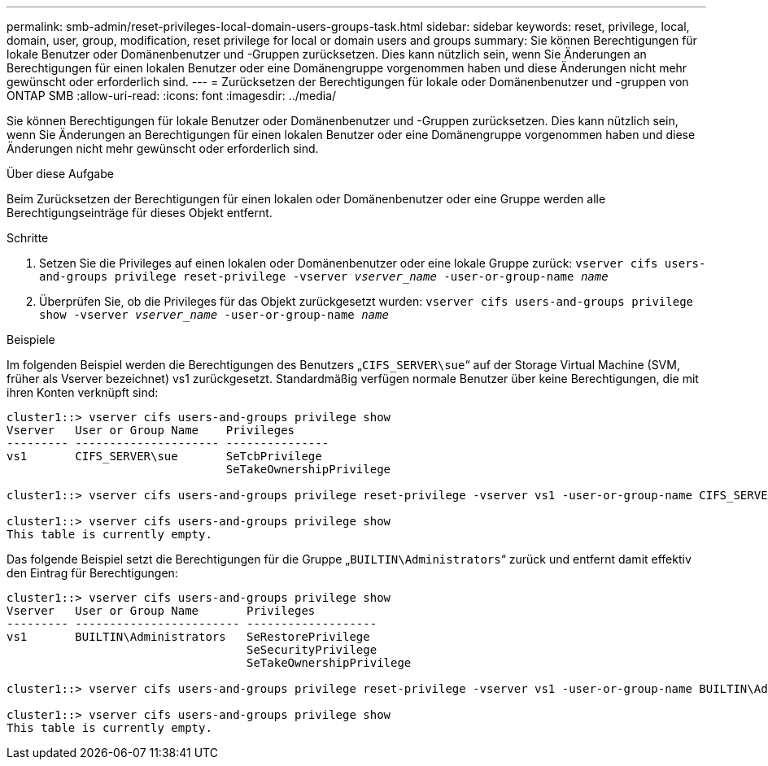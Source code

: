 ---
permalink: smb-admin/reset-privileges-local-domain-users-groups-task.html 
sidebar: sidebar 
keywords: reset, privilege, local, domain, user, group, modification, reset privilege for local or domain users and groups 
summary: Sie können Berechtigungen für lokale Benutzer oder Domänenbenutzer und -Gruppen zurücksetzen. Dies kann nützlich sein, wenn Sie Änderungen an Berechtigungen für einen lokalen Benutzer oder eine Domänengruppe vorgenommen haben und diese Änderungen nicht mehr gewünscht oder erforderlich sind. 
---
= Zurücksetzen der Berechtigungen für lokale oder Domänenbenutzer und -gruppen von ONTAP SMB
:allow-uri-read: 
:icons: font
:imagesdir: ../media/


[role="lead"]
Sie können Berechtigungen für lokale Benutzer oder Domänenbenutzer und -Gruppen zurücksetzen. Dies kann nützlich sein, wenn Sie Änderungen an Berechtigungen für einen lokalen Benutzer oder eine Domänengruppe vorgenommen haben und diese Änderungen nicht mehr gewünscht oder erforderlich sind.

.Über diese Aufgabe
Beim Zurücksetzen der Berechtigungen für einen lokalen oder Domänenbenutzer oder eine Gruppe werden alle Berechtigungseinträge für dieses Objekt entfernt.

.Schritte
. Setzen Sie die Privileges auf einen lokalen oder Domänenbenutzer oder eine lokale Gruppe zurück: `vserver cifs users-and-groups privilege reset-privilege -vserver _vserver_name_ -user-or-group-name _name_`
. Überprüfen Sie, ob die Privileges für das Objekt zurückgesetzt wurden: `vserver cifs users-and-groups privilege show -vserver _vserver_name_ ‑user-or-group-name _name_`


.Beispiele
Im folgenden Beispiel werden die Berechtigungen des Benutzers „`CIFS_SERVER\sue`“ auf der Storage Virtual Machine (SVM, früher als Vserver bezeichnet) vs1 zurückgesetzt. Standardmäßig verfügen normale Benutzer über keine Berechtigungen, die mit ihren Konten verknüpft sind:

[listing]
----
cluster1::> vserver cifs users-and-groups privilege show
Vserver   User or Group Name    Privileges
--------- --------------------- ---------------
vs1       CIFS_SERVER\sue       SeTcbPrivilege
                                SeTakeOwnershipPrivilege

cluster1::> vserver cifs users-and-groups privilege reset-privilege -vserver vs1 -user-or-group-name CIFS_SERVER\sue

cluster1::> vserver cifs users-and-groups privilege show
This table is currently empty.
----
Das folgende Beispiel setzt die Berechtigungen für die Gruppe „`BUILTIN\Administrators`“ zurück und entfernt damit effektiv den Eintrag für Berechtigungen:

[listing]
----
cluster1::> vserver cifs users-and-groups privilege show
Vserver   User or Group Name       Privileges
--------- ------------------------ -------------------
vs1       BUILTIN\Administrators   SeRestorePrivilege
                                   SeSecurityPrivilege
                                   SeTakeOwnershipPrivilege

cluster1::> vserver cifs users-and-groups privilege reset-privilege -vserver vs1 -user-or-group-name BUILTIN\Administrators

cluster1::> vserver cifs users-and-groups privilege show
This table is currently empty.
----